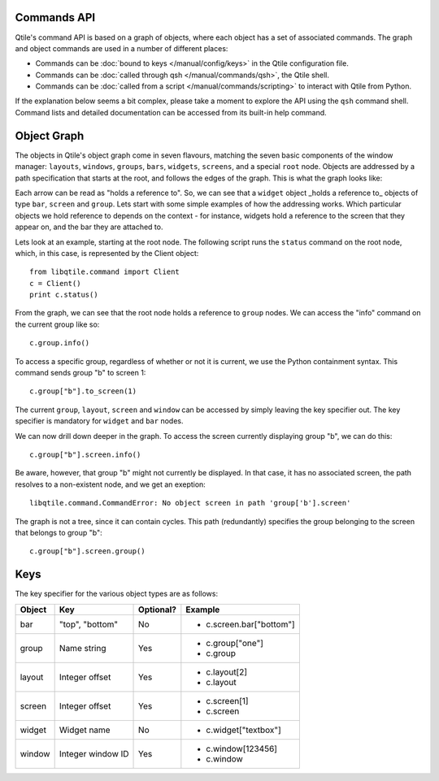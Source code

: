 Commands API
============

Qtile's command API is based on a graph of objects, where each object has a set
of associated commands. The graph and object commands are used in a number of
different places:

* Commands can be :doc:`bound to keys </manual/config/keys>` in the Qtile
  configuration file.
* Commands can be :doc:`called through qsh </manual/commands/qsh>`, the Qtile
  shell.
* Commands can be :doc:`called from a script </manual/commands/scripting>` to
  interact with Qtile from Python.

If the explanation below seems a bit complex, please take a moment to explore
the API using the ``qsh`` command shell. Command lists and detailed
documentation can be accessed from its built-in help command.


Object Graph
============

The objects in Qtile's object graph come in seven flavours, matching the seven
basic components of the window manager: ``layouts``, ``windows``, ``groups``,
``bars``, ``widgets``, ``screens``, and a special ``root`` node.  Objects are
addressed by a path specification that starts at the root, and follows the
edges of the graph. This is what the graph looks like:

.. image:: /_static/objgraph.png

Each arrow can be read as "holds a reference to". So, we can see that a
``widget`` object _holds a reference to_ objects of type ``bar``, ``screen``
and ``group``. Lets start with some simple examples of how the addressing
works. Which particular objects we hold reference to depends on the context -
for instance, widgets hold a reference to the screen that they appear on, and
the bar they are attached to.

Lets look at an example, starting at the root node. The following script runs
the ``status`` command on the root node, which, in this case, is represented by
the Client object:

::

    from libqtile.command import Client
    c = Client()
    print c.status()

From the graph, we can see that the root node holds a reference to
``group`` nodes. We can access the "info" command on the current group like
so:

::

    c.group.info()

To access a specific group, regardless of whether or not it is current, we use
the Python containment syntax. This command sends group "b" to screen 1:

::

    c.group["b"].to_screen(1)

The current ``group``, ``layout``, ``screen`` and ``window`` can be
accessed by simply leaving the key specifier out. The key specifier is
mandatory for ``widget`` and ``bar`` nodes.

We can now drill down deeper in the graph. To access the screen
currently displaying group "b", we can do this:

::

    c.group["b"].screen.info()

Be aware, however, that group "b" might not currently be displayed. In that
case, it has no associated screen, the path resolves to a non-existent
node, and we get an exeption:

::

    libqtile.command.CommandError: No object screen in path 'group['b'].screen'

The graph is not a tree, since it can contain cycles. This path (redundantly)
specifies the group belonging to the screen that belongs to group "b":

::

    c.group["b"].screen.group()

Keys
====

The key specifier for the various object types are as follows:

+--------+-------------------+-----------+--------------------------+
| Object | Key               | Optional? | Example                  |
+========+===================+===========+==========================+
| bar    | "top", "bottom"   | No        | - c.screen.bar["bottom"] |
+--------+-------------------+-----------+--------------------------+
| group  | Name string       | Yes       | - c.group["one"]         |
|        |                   |           | - c.group                |
+--------+-------------------+-----------+--------------------------+
| layout | Integer offset    | Yes       | - c.layout[2]            |
|        |                   |           | - c.layout               |
+--------+-------------------+-----------+--------------------------+
| screen | Integer offset    | Yes       | - c.screen[1]            |
|        |                   |           | - c.screen               |
+--------+-------------------+-----------+--------------------------+
| widget | Widget name       | No        | - c.widget["textbox"]    |
+--------+-------------------+-----------+--------------------------+
| window | Integer window ID | Yes       | - c.window[123456]       |
|        |                   |           | - c.window               |
+--------+-------------------+-----------+--------------------------+

